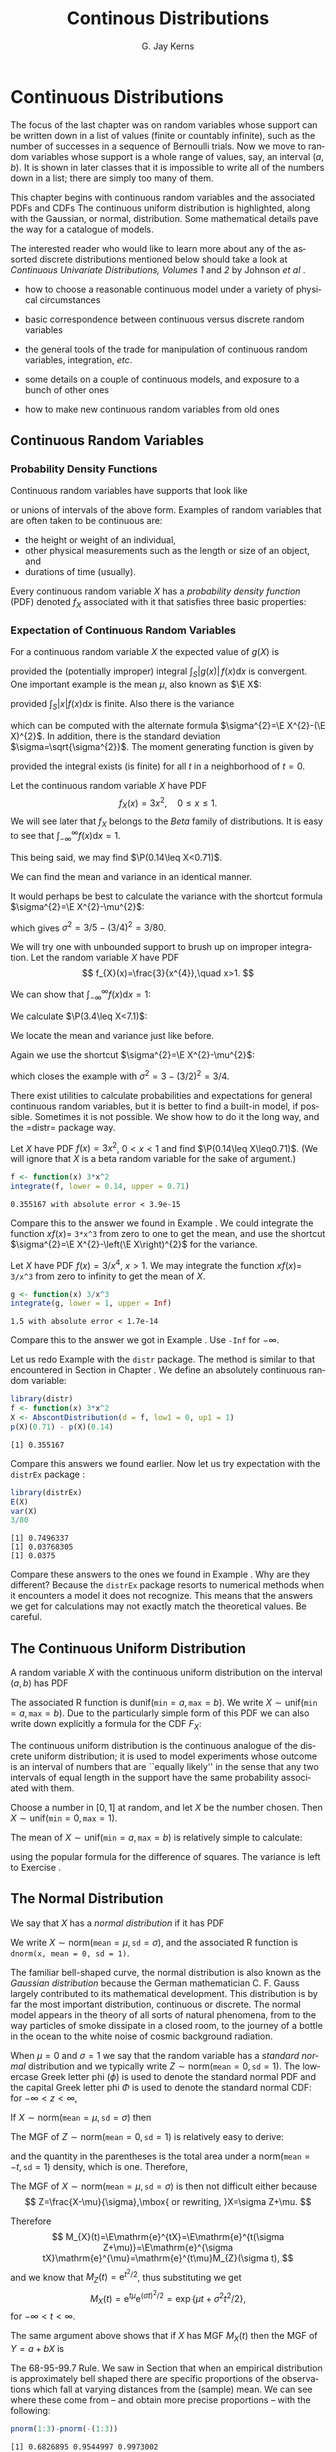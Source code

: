 #+STARTUP:   indent
#+TITLE:     Continous Distributions
#+AUTHOR:    G. Jay Kerns
#+EMAIL:     gkerns@ysu.edu
#+LANGUAGE:  en
#+OPTIONS:   H:3 num:t toc:t \n:nil @:t ::t |:t ^:t -:t f:nil *:t <:t
#+OPTIONS:   TeX:t LaTeX:t skip:nil d:nil todo:t pri:nil tags:not-in-toc
#+INFOJS_OPT: view:nil toc:nil ltoc:t mouse:underline buttons:0 path:http://orgmode.org/org-info.js
#+EXPORT_SELECT_TAGS: export
#+EXPORT_EXCLUDE_TAGS: answ soln
#+DRAWERS: HIDDEN PROPERTIES STATE PREFACE
#+BABEL: :session *R* :exports results :results value raw :cache yes :tangle yes
#+LaTeX_CLASS: scrbook
#+LaTeX_CLASS_OPTIONS: [captions=tableheading]
#+LaTeX_CLASS_OPTIONS: [10pt,english]
#+LaTeX_HEADER: \input{preamble}

* Continuous Distributions
\label{cha:Continuous-Distributions}
#+begin_src R :exports none
seed <- 42
set.seed(seed)
options(width = 60)
options(useFancyQuotes = FALSE)
library(actuar)
library(aplpack)
library(boot)
library(coin)
library(combinat)
library(distrEx)
library(e1071)
library(ggplot2)
library(HH)
library(Hmisc)
library(lattice)
library(lmtest)
library(mvtnorm)
library(prob)
library(qcc)
library(RcmdrPlugin.IPSUR)
library(reshape)
library(scatterplot3d)
library(stats4)
library(TeachingDemos)
#+end_src

\noindent The focus of the last chapter was on random variables whose support can be written down in a list of values (finite or countably infinite), such as the number of successes in a sequence of Bernoulli trials. Now we move to random variables whose support is a whole range of values, say, an interval $(a,b)$. It is shown in later classes that it is impossible to write all of the numbers down in a list; there are simply too many of them.

This chapter begins with continuous random variables and the associated PDFs and CDFs The continuous uniform distribution is highlighted, along with the Gaussian, or normal, distribution. Some mathematical details pave the way for a catalogue of models.

The interested reader who would like to learn more about any of the assorted discrete distributions mentioned below should take a look at /Continuous Univariate Distributions, Volumes 1/ and /2/ by Johnson /et al/ \cite{Johnson1994,Johnson1995}.


#+latex: \paragraph*{What do I want them to know?}

- how to choose a reasonable continuous model under a variety of physical circumstances

- basic correspondence between continuous versus discrete random variables

- the general tools of the trade for manipulation of continuous random variables, integration, /etc/.

- some details on a couple of continuous models, and exposure to a bunch of other ones

- how to make new continuous random variables from old ones


** Continuous Random Variables
\label{sec:continuous-random-variables}


*** Probability Density Functions
\label{sub:probability-density-functions}

Continuous random variables have supports that look like
\begin{equation}
S_{X}=[a,b]\mbox{ or }(a,b),
\end{equation}
or unions of intervals of the above form. Examples of random variables that are often taken to be continuous are:

- the height or weight of an individual,
- other physical measurements such as the length or size of an object, and
- durations of time (usually).

Every continuous random variable $X$ has a /probability density function/ (PDF) denoted $f_{X}$ associated with it[fn:nodens] that satisfies three basic properties:

[fn:nodens] Not true. There are pathological random variables with no density function. (This is one of the crazy things that can happen in the world of measure theory). But in this book we will not get even close to these anomalous beasts, and regardless it can be proved that the CDF always exists.
1. $f_{X}(x)>0$ for $x\in S_{X}$,
2. $\int_{x\in S_{X}}f_{X}(x)\,\mathrm{d} x=1$, and
3. $\P(X\in A)=\int_{x\in A}f_{X}(x)\:\mathrm{d} x$, for an event $A\subset S_{X}$.
\label{enu: contrvcond3}

#+latex: \begin{rem}
We can say the following about continuous random variables:

- Usually, the set $A$ in \ref{enu: contrvcond3} takes the form of an interval, for example, $A=[c,d]$, in which case
  \begin{equation}
  \P(X\in A)=\int_{c}^{d}f_{X}(x)\:\mathrm{d} x.
  \end{equation}

- It follows that the probability that $X$ falls in a given interval is simply the /area under the curve/ of $f_{X}$ over the interval.

- Since the area of a line $x=c$ in the plane is zero, $\P(X=c)=0$  for any value $c$. In other words, the chance that $X$ equals a particular value $c$ is zero, and this is true for any number $c$. Moreover, when $a<b$ all of the following probabilities are the same:

  \begin{equation}
  \P(a\leq X\leq b)=\P(a<X\leq b)=\P(a\leq X<b)=\P(a<X<b).
  \end{equation}

- The PDF $f_{X}$ can sometimes be greater than 1. This is in contrast to the discrete case; every nonzero value of a PMF is a probability which is restricted to lie in the interval $[0,1]$.

#+latex: \end{rem}

We met the cumulative distribution function, $F_{X}$, in Chapter \ref{cha:Discrete-Distributions}. Recall that it is defined by $F_{X}(t)=\P(X\leq t)$, for $-\infty<t<\infty$. While in the discrete case the CDF is unwieldy, in the continuous case the CDF has a relatively convenient form:
\begin{equation}
F_{X}(t)=\P(X\leq t)=\int_{-\infty}^{t}f_{X}(x)\:\mathrm{d} x,\quad-\infty<t<\infty.
\end{equation}

#+latex: \begin{rem}
For any continuous CDF $F_{X}$ the following are true.

- $F_{X}$ is nondecreasing , that is, $t_{1}\leq t_{2}$ implies $F_{X}(t_{1})\leq F_{X}(t_{2})$.
- $F_{X}$ is continuous (see Appendix \ref{sec:Differential-and-Integral}). Note the distinction from the discrete case: CDFs of discrete random variables are not continuous, they are only right continuous.
- $\lim_{t\to-\infty}F_{X}(t)=0$ and $\lim_{t\to\infty}F_{X}(t)=1$.

#+latex: \end{rem}

There is a handy relationship between the CDF and PDF in the continuous case. Consider the derivative of $F_{X}$:
\begin{equation}
F'_{X}(t)=\frac{\mathrm{d}}{\mathrm{d} t}F_{X}(t)=\frac{\mathrm{d}}{\mathrm{d} t}\,\int_{-\infty}^{t}f_{X}(x)\,\mathrm{d} x=f_{X}(t),
\end{equation}
the last equality being true by the Fundamental Theorem of Calculus, part (2) (see Appendix \ref{sec:Differential-and-Integral}). In short, $(F_{X})'=f_{X}$ in the continuous case[fn:discCDF]. 

[fn:discCDF] In the discrete case, $f_{X}(x)=F_{X}(x)-\lim_{t\to x^{-}}F_{X}(t)$.

*** Expectation of Continuous Random Variables
\label{sub:Expectation-of-Continuous}

For a continuous random variable $X$ the expected value of $g(X)$ is
\begin{equation}
\E g(X)=\int_{x\in S}g(x)f_{X}(x)\:\mathrm{d} x,
\end{equation}
provided the (potentially improper) integral $\int_{S}|g(x)|\, f(x)\mathrm{d} x$ is convergent. One important example is the mean $\mu$, also known as $\E X$:
\begin{equation}
\mu=\E X=\int_{x\in S}xf_{X}(x)\:\mathrm{d} x,
\end{equation}
provided $\int_{S}|x|f(x)\mathrm{d} x$ is finite. Also there is the variance
\begin{equation}
\sigma^{2}=\E(X-\mu)^{2}=\int_{x\in S}(x-\mu)^{2}f_{X}(x)\,\mathrm{d} x,
\end{equation}
which can be computed with the alternate formula $\sigma^{2}=\E X^{2}-(\E X)^{2}$. In addition, there is the standard deviation $\sigma=\sqrt{\sigma^{2}}$. The moment generating function is given by
\begin{equation}
M_{X}(t)=\E\:\mathrm{e}^{tX}=\int_{-\infty}^{\infty}\mathrm{e}^{tx}f_{X}(x)\:\mathrm{d} x,
\end{equation}
provided the integral exists (is finite) for all $t$ in a neighborhood of $t=0$.

#+latex: \begin{example}
\label{exa:cont-pdf3x2}

Let the continuous random variable $X$ have PDF
\[
f_{X}(x)=3x^{2},\quad0\leq x\leq 1.
\]
We will see later that $f_{X}$ belongs to the /Beta/ family of distributions. It is easy to see that $\int_{-\infty}^{\infty}f(x)\mathrm{d} x=1$.

\begin{align*}
\int_{-\infty}^{\infty}f_{X}(x)\mathrm{d} x & =\int_{0}^{1}3x^{2}\:\mathrm{d} x\\
 & =\left.x^{3}\right|_{x=0}^{1}\\
 & =1^{3}-0^{3}\\
 & =1.
\end{align*}

This being said, we may find $\P(0.14\leq X<0.71)$.

\begin{align*}
\P(0.14\leq X<0.71) & =\int_{0.14}^{0.71}3x^{2}\mathrm{d} x,\\
 & =\left.x^{3}\right|_{x=0.14}^{0.71}\\
 & =0.71^{3}-0.14^{3}\\
 & \approx0.355167.
\end{align*}

We can find the mean and variance in an identical manner.

\begin{align*}
\mu=\int_{-\infty}^{\infty}xf_{X}(x)\mathrm{d} x & =\int_{0}^{1}x\cdot3x^{2}\:\mathrm{d} x,\\
 & =\frac{3}{4}x^{4}|_{x=0}^{1},\\
 & =\frac{3}{4}.
\end{align*}

It would perhaps be best to calculate the variance with the shortcut formula $\sigma^{2}=\E X^{2}-\mu^{2}$:

#+latex: \end{example}

\begin{align*}
\E X^{2}=\int_{-\infty}^{\infty}x^{2}f_{X}(x)\mathrm{d} x & =\int_{0}^{1}x^{2}\cdot3x^{2}\:\mathrm{d} x\\
 & =\left.\frac{3}{5}x^{5}\right|_{x=0}^{1}\\
 & =3/5.
\end{align*}

which gives $\sigma^{2}=3/5-(3/4)^{2}=3/80$.

#+latex: \begin{example}
\label{exa:cont-pdf-3x4}

We will try one with unbounded support to brush up on improper integration. Let the random variable $X$ have PDF
\[
f_{X}(x)=\frac{3}{x^{4}},\quad x>1.
\]

We can show that $\int_{-\infty}^{\infty}f(x)\mathrm{d} x=1$:

\begin{align*}
\int_{-\infty}^{\infty}f_{X}(x)\mathrm{d} x & =\int_{1}^{\infty}\frac{3}{x^{4}}\:\mathrm{d} x\\
 & =\lim_{t\to\infty}\int_{1}^{t}\frac{3}{x^{4}}\:\mathrm{d} x\\
 & =\lim_{t\to\infty}\ \left.3\,\frac{1}{-3}x^{-3}\right|_{x=1}^{t}\\
 & =-\left(\lim_{t\to\infty}\frac{1}{t^{3}}-1\right)\\
 & =1.
\end{align*}

We calculate $\P(3.4\leq X<7.1)$:

\begin{align*}
\P(3.4\leq X<7.1) & =\int_{3.4}^{7.1}3x^{-4}\mathrm{d} x\\
 & =\left.3\,\frac{1}{-3}x^{-3}\right|_{x=3.4}^{7.1}\\
 & =-1(7.1^{-3}-3.4^{-3})\\
 & \approx0.0226487123.
\end{align*}

We locate the mean and variance just like before.

\begin{align*}
\mu=\int_{-\infty}^{\infty}xf_{X}(x)\mathrm{d} x & =\int_{1}^{\infty}x\cdot\frac{3}{x^{4}}\:\mathrm{d} x\\
 & =\left.3\,\frac{1}{-2}x^{-2}\right|_{x=1}^{\infty}\\
 & =-\frac{3}{2}\left(\lim_{t\to\infty}\frac{1}{t^{2}}-1\right)\\
 & =\frac{3}{2}.
\end{align*}

Again we use the shortcut $\sigma^{2}=\E X^{2}-\mu^{2}$:

\begin{align*}
\E X^{2}=\int_{-\infty}^{\infty}x^{2}f_{X}(x)\mathrm{d} x & =\int_{1}^{\infty}x^{2}\cdot\frac{3}{x^{4}}\:\mathrm{d} x\\
 & =\left.3\:\frac{1}{-1}x^{-1}\right|_{x=1}^{\infty}\\
 & =-3\left(\lim_{t\to\infty}\frac{1}{t^{2}}-1\right)\\
 & =3,
\end{align*}

which closes the example with $\sigma^{2}=3-(3/2)^{2}=3/4$.

#+latex: \end{example}

#+latex: \paragraph*{How to do it with \textsf{R}}

There exist utilities to calculate probabilities and expectations for general continuous random variables, but it is better to find a built-in model, if possible. Sometimes it is not possible. We show how to do it the long way, and the =distr=\index{R packages@\textsf{R} packages!distr@\texttt{distr}} package way.

#+latex: \begin{example}
Let $X$ have PDF $f(x)=3x^{2}$, $0<x<1$ and find $\P(0.14\leq X\leq0.71)$. (We will ignore that $X$ is a beta random variable for the sake of argument.)

#+begin_src R :exports both :results output pp 
f <- function(x) 3*x^2
integrate(f, lower = 0.14, upper = 0.71)
#+end_src

#+results[ff04b010bf2bff9ce770336ec39edd4fd4d531e1]:
: 0.355167 with absolute error < 3.9e-15

Compare this to the answer we found in Example \ref{exa:cont-pdf3x2}. We could integrate the function $xf(x)=$ =3*x^3= from zero to one to get the mean, and use the shortcut $\sigma^{2}=\E X^{2}-\left(\E X\right)^{2}$ for the variance. 

#+latex: \end{example}

#+latex: \begin{example}
Let $X$ have PDF $f(x)=3/x^{4}$, $x>1$. We may integrate the function $xf(x)=$ =3/x^3= from zero to infinity to get the mean of $X$.

#+begin_src R :exports both :results output pp 
g <- function(x) 3/x^3
integrate(g, lower = 1, upper = Inf)
#+end_src

#+results[e48698e6f52151a31bca9666dd8b87b4832c5a3c]:
: 1.5 with absolute error < 1.7e-14

Compare this to the answer we got in Example \ref{exa:cont-pdf-3x4}. Use =-Inf= for $-\infty$.

#+latex: \end{example}

#+latex: \begin{example}
Let us redo Example \ref{exa:cont-pdf3x2} with the =distr= package. The method is similar to that encountered in Section \ref{sub:disc-rv-how-r} in Chapter \ref{cha:Discrete-Distributions}. We define an absolutely continuous random variable:


#+begin_src R :exports none
library(distr)
library(distrEx)
#+end_src

#+results[2502226456aba77effa18e00e03c4600eb550f62]:


#+begin_src R :exports both :results output pp
library(distr)
f <- function(x) 3*x^2
X <- AbscontDistribution(d = f, low1 = 0, up1 = 1)
p(X)(0.71) - p(X)(0.14)
#+end_src

#+results[73dac24bd9fbd7b6f5dd048552ee4a95adeb03dc]:
: [1] 0.355167

Compare this answers we found earlier. Now let us try expectation with the =distrEx= package \cite{Ruckdescheldistr}:

#+begin_src R :exports both :results output pp 
library(distrEx)
E(X)
var(X)
3/80
#+end_src

#+results[5d5f7a1b50ec992003bfc0a69ca450552a8fbd69]:
: [1] 0.7496337
: [1] 0.03768305
: [1] 0.0375

Compare these answers to the ones we found in Example \ref{exa:cont-pdf3x2}. Why are they different? Because the =distrEx= package resorts to numerical methods when it encounters a model it does not recognize. This means that the answers we get for calculations may not exactly match the theoretical values. Be careful.

#+latex: \end{example}



** The Continuous Uniform Distribution
\label{sec:The-Continuous-Uniform}

A random variable $X$ with the continuous uniform distribution on the interval $(a,b)$ has PDF
\begin{equation}
f_{X}(x)=\frac{1}{b-a},\quad a<x<b.
\end{equation}

The associated \textsf{R} function is $\mathsf{dunif}(\mathtt{min}=a,\,\mathtt{max}=b)$. We write $X\sim\mathsf{unif}(\mathtt{min}=a,\,\mathtt{max}=b)$. Due to the particularly simple form of this PDF we can also write down explicitly a formula for the CDF $F_{X}$:
\begin{equation}
F_{X}(t)=
\begin{cases}
0, & t<0,\\
\frac{t-a}{b-a}, & a\leq t<b,\\
1, & t\geq b.
\end{cases}
\label{eq:unif-cdf}
\end{equation}

The continuous uniform distribution is the continuous analogue of the discrete uniform distribution; it is used to model experiments whose outcome is an interval of numbers that are ``equally likely'' in the sense that any two intervals of equal length in the support have the same probability associated with them.

#+latex: \begin{example}
Choose a number in \( [0,1] \) at random, and let $X$ be the number chosen. Then $X\sim\mathsf{unif}(\mathtt{min}=0,\,\mathtt{max}=1)$.

#+latex: \end{example}

The mean of $X\sim\mathsf{unif}(\mathtt{min}=a,\,\mathtt{max}=b)$ is relatively simple to calculate:
\begin{align*}
\mu=\E X & =\int_{-\infty}^{\infty}x\, f_{X}(x)\,\mathrm{d} x,\\
 & =\int_{a}^{b}x\ \frac{1}{b-a}\ \mathrm{d} x,\\
 & =\left.\frac{1}{b-a}\ \frac{x^{2}}{2}\ \right|_{x=a}^{b},\\
 & =\frac{1}{b-a}\ \frac{b^{2}-a^{2}}{2},\\
 & =\frac{b+a}{2},
\end{align*}
using the popular formula for the difference of squares. The variance is left to Exercise \ref{xca:variance-dunif}.


** The Normal Distribution
\label{sec:The-Normal-Distribution}

We say that $X$ has a /normal distribution/ if it has PDF
\begin{equation}
f_{X}(x)=\frac{1}{\sigma\sqrt{2\pi}}\exp \{ \frac{-(x-\mu)^{2}}{2\sigma^{2}} \} ,\quad-\infty<x<\infty.
\end{equation}

We write $X\sim\mathsf{norm}(\mathtt{mean}=\mu,\,\mathtt{sd}=\sigma)$, and the associated \textsf{R} function is =dnorm(x, mean = 0, sd = 1)=.

The familiar bell-shaped curve, the normal distribution is also known as the /Gaussian distribution/ because the German mathematician C. F. Gauss largely contributed to its mathematical development. This distribution is by far the most important distribution, continuous or discrete. The normal model appears in the theory of all sorts of natural phenomena, from to the way particles of smoke dissipate in a closed room, to the journey of a bottle in the ocean to the white noise of cosmic background radiation.

When $\mu=0$ and $\sigma=1$ we say that the random variable has a /standard normal/ distribution and we typically write $Z\sim\mathsf{norm}(\mathtt{mean}=0,\,\mathtt{sd}=1)$. The lowercase Greek letter phi ($\phi$) is used to denote the standard normal PDF and the capital Greek letter phi $\Phi$ is used to denote the standard normal CDF: for $-\infty<z<\infty$,
\begin{equation}
\phi(z)=\frac{1}{\sqrt{2\pi}}\,\mathrm{e}^{-z^{2}/2}\mbox{ and }\Phi(t)=\int_{-\infty}^{t}\phi(z)\,\mathrm{d} z.
\end{equation}

#+latex: \begin{prop}
If $X\sim\mathsf{norm}(\mathtt{mean}=\mu,\,\mathtt{sd}=\sigma)$ then
\begin{equation}
Z=\frac{X-\mu}{\sigma}\sim\mathsf{norm}(\mathtt{mean}=0,\,\mathtt{sd}=1).
\end{equation}
#+latex: \end{prop}

The MGF of $Z\sim\mathsf{norm}(\mathtt{mean}=0,\,\mathtt{sd}=1)$ is relatively easy to derive:

\begin{eqnarray*}
M_{Z}(t) & = & \int_{-\infty}^{\infty}\mathrm{e}^{tz}\frac{1}{\sqrt{2\pi}}\mathrm{e}^{-z^{2}/2}\mathrm{d} z,\\
 & = & \int_{-\infty}^{\infty}\frac{1}{\sqrt{2\pi}}\exp \{ -\frac{1}{2}\left(z^{2}+2tz+t^{2}\right)+\frac{t^{2}}{2} \} \mathrm{d} z,\\
 & = & \mathrm{e}^{t^{2}/2}\left(\int_{-\infty}^{\infty}\frac{1}{\sqrt{2\pi}}\mathrm{e}^{-[z-(-t)]^{2}/2}\mathrm{d} z\right),
\end{eqnarray*}
and the quantity in the parentheses is the total area under a $\mathsf{norm}(\mathtt{mean}=-t,\,\mathtt{sd}=1)$ density, which is one. Therefore,
\begin{equation}
M_{Z}(t)=\mathrm{e}^{-t^{2}/2},\quad-\infty<t<\infty.
\end{equation}

#+latex: \begin{example}
The MGF of $X\sim\mathsf{norm}(\mathtt{mean}=\mu,\,\mathtt{sd}=\sigma)$ is then not difficult either because 
\[
Z=\frac{X-\mu}{\sigma},\mbox{ or rewriting, }X=\sigma Z+\mu.
\]

Therefore
\[
M_{X}(t)=\E\mathrm{e}^{tX}=\E\mathrm{e}^{t(\sigma Z+\mu)}=\E\mathrm{e}^{\sigma tX}\mathrm{e}^{\mu}=\mathrm{e}^{t\mu}M_{Z}(\sigma t),
\]
and we know that $M_{Z}(t)=\mathrm{e}^{t^{2}/2}$, thus substituting we get
\[
M_{X}(t)=\mathrm{e}^{t\mu}\mathrm{e}^{(\sigma t)^{2}/2}=\exp\left\{ \mu t+\sigma^{2}t^{2}/2\right\} ,
\]
for $-\infty<t<\infty$.
#+latex: \end{example}

#+latex: \begin{fact}
The same argument above shows that if $X$ has MGF $M_{X}(t)$ then the MGF of $Y=a+bX$ is
\begin{equation}
M_{Y}(t)=\mathrm{e}^{ta}M_{X}(bt).
\end{equation}
#+latex: \end{fact}

#+latex: \begin{example}
The 68-95-99.7 Rule. We saw in Section \ref{sub:Measures-of-Spread} that when an empirical distribution is approximately bell shaped there are specific proportions of the observations which fall at varying distances from the (sample) mean. We can see where these come from -- and obtain more precise proportions -- with the following:
#+latex: \end{example}

#+begin_src R :exports both :results output pp 
pnorm(1:3)-pnorm(-(1:3))
#+end_src

#+results[3fa0e7c58edfacc38918ad96969787eb8e46fc34]:
: [1] 0.6826895 0.9544997 0.9973002


#+latex: \begin{example}
\label{exa:iq-model}

Let the random experiment consist of a person taking an IQ test, and let $X$ be the score on the test. The scores on such a test are typically standardized to have a mean of 100 and a standard deviation of 15, and IQ tests have (approximately and notoriously) a bell-shaped distribution. What is $\P(85\leq X\leq115)$?

/Solution/: this one is easy because the limits 85 and 115 fall exactly one standard deviation (below and above, respectively) from the mean of 100. The answer is therefore approximately 68%.
#+latex: \end{example}

*** Normal Quantiles and the Quantile Function
\label{sub:Normal-Quantiles-QF}

Until now we have been given two values and our task has been to find the area under the PDF between those values. In this section, we go in reverse: we are given an area, and we would like to find the value(s) that correspond to that area. 

#+latex: \begin{example}
\label{exa:iq-quantile-state-problem}
Assuming the IQ model of Example \ref{exa:iq-model}, what is the lowest possible IQ score that a person can have and still be in the top 1% of all IQ scores?

/Solution/: If a person is in the top 1%, then that means that 99% of the people have lower IQ scores. So, in other words, we are looking for a value $x$ such that $F(x)=\P(X\leq x)$ satisfies $F(x)=0.99$, or yet another way to say it is that we would like to solve the equation $F(x)-0.99=0$. For the sake of argument, let us see how to do this the long way. We define the function $g(x)=F(x)-0.99$, and then look for the root of $g$ with the =uniroot= function. It uses numerical procedures to find the root so we need to give it an interval of $x$ values in which to search for the root. We can get an educated guess from the Empirical Rule \ref{fac:Empirical-Rule}; the root should be somewhere between two and three standard deviations (15 each) above the mean (which is 100).
#+latex: \end{example}

#+begin_src R :exports both :results output pp 
g <- function(x) pnorm(x, mean = 100, sd = 15) - 0.99
uniroot(g, interval = c(130, 145))
#+end_src

#+results[3ac1bcf3e75f29ed6d161268c4f038234f7da817]:
#+begin_example
$root
[1] 134.8952

$f.root
[1] -4.873083e-09

$iter
[1] 6

$estim.prec
[1] 6.103516e-05
#+end_example

#+begin_src R :exports none
temp <- round(uniroot(g, interval = c(130, 145))$root, 4)
#+end_src

#+results[cc37409c17df4f12ffadbae459236e6f8f179b8b]:

The answer is shown in =$root= which is approximately SRC_R{temp} 134.8952, that is, a person with this IQ score or higher falls in the top 1% of all IQ scores.


The discussion in example \ref{exa:iq-quantile-state-problem} was centered on the search for a value $x$ that solved an equation $F(x)=p$, for some given probability $p$, or in mathematical parlance, the search for $F^{-1}$, the inverse of the CDF of $X$, evaluated at $p$. This is so important that it merits a definition all its own.

#+latex: \begin{defn}
The /quantile function/ [fn:qf] of a random variable $X$ is the inverse of its cumulative distribution function:
\begin{equation}
Q_{X}(p)=\min\left\{ x:\ F_{X}(x)\geq p\right\} ,\quad0<p<1.
\end{equation}
#+latex: \end{defn}

[fn:qf] The precise definition of the quantile function is $Q_{X}(p)=\inf \{ x:\ F_{X}(x)\geq p \}$, so at least it is well defined (though perhaps infinite) for the values $p=0$ and $p=1$.

#+latex: \begin{rem}
Here are some properties of quantile functions:

1. The quantile function is defined and finite for all $0<p<1$.

1. $Q_{X}$ is left-continuous (see Appendix \ref{sec:Differential-and-Integral}). For discrete random variables it is a step function, and for continuous random variables it is a continuous function.

1. In the continuous case the graph of $Q_{X}$ may be obtained by reflecting the graph of $F_{X}$ about the line $y=x$. In the discrete case, before reflecting one should: 1) connect the dots to get rid of the jumps -- this will make the graph look like a set of stairs, 2) erase the horizontal lines so that only vertical lines remain, and finally 3) swap the open circles with the solid dots. Please see Figure \ref{fig:binom-plot-distr} for a comparison. 

1. The two limits
   \[
   \lim_{p\to0^{+}}Q_{X}(p)\quad\mbox{and}\quad\lim_{p\to1^{-}}Q_{X}(p)
   \]
   always exist, but may be infinite (that is, sometimes $\lim_{p\to0}Q(p)=-\infty$ and/or $\lim_{p\to1}Q(p)=\infty$).

#+latex: \end{rem}

As the reader might expect, the standard normal distribution is a very special case and has its own special notation.

#+latex: \begin{defn}
For $0<\alpha<1$, the symbol $z_{\alpha}$ denotes the unique solution of the equation $\P(Z>z_{\alpha})=\alpha$, where $Z\sim\mathsf{norm}(\mathtt{mean}=0,\,\mathtt{sd}=1)$. It can be calculated in one of two equivalent ways: =qnorm(=$1-\alpha$=)= and =qnorm(=$\alpha$=, lower.tail = FALSE)=. 
#+latex: \end{defn}

There are a few other very important special cases which we will encounter in later chapters. 


#+latex: \paragraph*{How to do it with \textsf{R}}

Quantile functions are defined for all of the base distributions with the =q= prefix to the distribution name, except for the ECDF whose quantile function is exactly the $ Q_{x}(p) = \mathsf{quantile}(x, \mathtt{probs} = p, \mathtt{type} = 1) $ function. 


#+latex: \begin{example}
Back to Example \ref{exa:iq-quantile-state-problem}, we are looking for $Q_{X}(0.99)$, where $X\sim\mathsf{norm}(\mathtt{mean}=100,\,\mathtt{sd}=15)$. It could not be easier to do with \textsf{R}. 

#+begin_src R :exports both :results output pp 
qnorm(0.99, mean = 100, sd = 15)
#+end_src

#+results[f77d068ff4a25d2f6e521599e821a5f1530ec02c]:
: [1] 134.8952

Compare this answer to the one obtained earlier with =uniroot=.

#+latex: \end{example}

#+latex: \begin{example}
Find the values $z_{0.025}$, $z_{0.01}$, and $z_{0.005}$ (these will play an important role from Chapter \ref{cha:Estimation} onward).

#+latex: \end{example}

#+begin_src R :exports both :results output pp 
qnorm(c(0.025, 0.01, 0.005), lower.tail = FALSE)
#+end_src

#+results[b1847a5449d4b2c86c3b6cd46b929273e1897712]:
: [1] 1.959964 2.326348 2.575829

Note the =lower.tail= argument. We would get the same answer with
: qnorm(c(0.975, 0.99, 0.995))



** Functions of Continuous Random Variables
\label{sec:Functions-of-Continuous}

The goal of this section is to determine the distribution of $U=g(X)$ based on the distribution of $X$. In the discrete case all we needed to do was back substitute for $x=g^{-1}(u)$ in the PMF of $X$ (sometimes accumulating probability mass along the way). In the continuous case, however, we need more sophisticated tools. Now would be a good time to review Appendix \ref{sec:Differential-and-Integral}.


*** The PDF Method

#+latex: \begin{prop}
\label{pro:func-cont-rvs-pdf-formula}

Let $X$ have PDF $f_{X}$ and let $g$ be a function which is one-to-one with a differentiable inverse $g^{-1}$. Then the PDF of $U=g(X)$ is given by
\begin{equation}
f_{U}(u)=f_{X}\left[g^{-1}(u)\right]\ \left|\frac{\mathrm{d}}{\mathrm{d} u}g^{-1}(u)\right|.\label{eq:univ-trans-pdf-long}
\end{equation}
#+latex: \end{prop}

#+latex: \begin{rem}
The formula in Equation \ref{eq:univ-trans-pdf-long} is nice, but does not really make any sense. It is better to write in the intuitive form
\begin{equation}
f_{U}(u)=f_{X}(x)\left|\frac{\mathrm{d} x}{\mathrm{d} u}\right|.\label{eq:univ-trans-pdf-short}
\end{equation}
#+latex: \end{rem}


#+latex: \begin{example}
\label{exa:lnorm-transformation}
Let $X\sim\mathsf{norm}(\mathtt{mean}=\mu,\,\mathtt{sd}=\sigma)$, and let $Y=\mathrm{e}^{X}$. What is the PDF of $Y$? 

*Solution:* Notice first that $\mathrm{e}^{x}>0$ for any $x$, so the support of $Y$ is $(0,\infty)$. Since the transformation is monotone, we can solve $y=\mathrm{e}^{x}$ for $x$ to get $x=\ln\, y$, giving $\mathrm{d} x/\mathrm{d} y=1/y$. Therefore, for any $y>0$,
\[
f_{Y}(y)=f_{X}(\ln y)\cdot\left|\frac{1}{y}\right|=\frac{1}{\sigma\sqrt{2\pi}}\exp\left\{ \frac{(\ln y-\mu)^{2}}{2\sigma^{2}}\right\} \cdot\frac{1}{y},
\]
where we have dropped the absolute value bars since $y>0$. The random variable $Y$ is said to have a /lognormal distribution/; see Section \ref{sec:Other-Continuous-Distributions}.
#+latex: \end{example}

#+latex: \begin{example}
\label{exa:lin-trans-norm}
Suppose $X\sim\mathsf{norm}(\mathtt{mean}=0,\,\mathtt{sd}=1)$ and let $Y=4-3X$. What is the PDF of $Y$?
#+latex: \end{example}

The support of $X$ is $(-\infty,\infty)$, and as $x$ goes from $-\infty$ to $\infty$, the quantity $y=4-3x$ also traverses $(-\infty,\infty)$. Solving for $x$ in the equation $y=4-3x$ yields $x=-(y-4)/3$ giving $\mathrm{d} x/\mathrm{d} y=-1/3$. And since
\[
f_{X}(x)=\frac{1}{\sqrt{2\pi}}\mathrm{e}^{-x^{2}/2},\quad-\infty<x<\infty,
\]
we have
\begin{eqnarray*}
f_{Y}(y) & = & f_{X}\left(\frac{y-4}{3}\right)\cdot\left|-\frac{1}{3}\right|,\quad-\infty<y<\infty,\\
 & = & \frac{1}{3\sqrt{2\pi}}\mathrm{e}^{-(y-4)^{2}/2\cdot3^{2}},\quad-\infty<y<\infty.
\end{eqnarray*}

We recognize the PDF of $Y$ to be that of a $\mathsf{norm}(\mathtt{mean}=4,\,\mathtt{sd}=3)$ distribution. Indeed, we may use an identical argument as the above to prove the following fact:

#+latex: \begin{fact}
\label{fac:lin-trans-norm-is-norm}If $X\sim\mathsf{norm}(\mathtt{mean}=\mu,\,\mathtt{sd}=\sigma)$ and if $Y=a+bX$ for constants $a$ and $b$, with $b\neq0$, then $Y\sim\mathsf{norm}(\mathtt{mean}=a+b\mu,\,\mathtt{sd}=|b|\sigma)$. 
#+latex: \end{fact}

Note that it is sometimes easier to /postpone/ solving for the inverse transformation $x=x(u)$. Instead, leave the transformation in the form $u=u(x)$ and calculate the derivative of the /original/ transformation
\begin{equation}
\mathrm{d} u/\mathrm{d} x=g'(x).
\end{equation}

Once this is known, we can get the PDF of $U$ with
\begin{equation}
f_{U}(u)=f_{X}(x)\left|\frac{1}{\mathrm{d} u/\mathrm{d} x}\right|.
\end{equation}

In many cases there are cancellations and the work is shorter. Of course, it is not always true that
\begin{equation}
\frac{\mathrm{d} x}{\mathrm{d} u}=\frac{1}{\mathrm{d} u/\mathrm{d} x},\label{eq:univ-jacob-recip}
\end{equation}
but for the well-behaved examples in this book the trick works just fine.

#+latex: \begin{rem}
In the case that $g$ is not monotone we cannot apply Proposition \ref{pro:func-cont-rvs-pdf-formula} directly. However, hope is not lost. Rather, we break the support of $X$ into pieces such that $g$ is monotone on each one. We apply Proposition \ref{pro:func-cont-rvs-pdf-formula} on each piece, and finish up by adding the results together.
#+latex: \end{rem}


*** The CDF method

We know from Section \ref{sec:continuous-random-variables} that $f_{X}=F_{X}'$ in the continuous case. Starting from the equation $F_{Y}(y)=\P(Y\leq y)$, we may substitute $g(X)$ for $Y$, then solve for $X$ to obtain $\P[X\leq g^{-1}(y)]$, which is just another way to write $F_{X}[g^{-1}(y)]$. Differentiating this last quantity with respect to $y$ will yield the PDF of $Y$.


#+latex: \begin{example}
Suppose $X\sim\mathsf{unif}(\mathtt{min}=0,\,\mathtt{max}=1)$ and
suppose that we let $Y=-\ln\, X$. What is the PDF of $Y$?

The support set of $X$ is $(0,1),$ and $y$ traverses $(0,\infty)$ as $x$ ranges from $0$ to $1$, so the support set of $Y$ is $S_{Y}=(0,\infty)$. For any $y>0$, we consider
\[
F_{Y}(y)=\P(Y\leq y)=\P(-\ln\, X\leq y)=\P(X\geq\mathrm{e}^{-y})=1-\P(X<\mathrm{e}^{-y}),
\]
where the next to last equality follows because the exponential function is /monotone/ (this point will be revisited later). Now since $X$ is continuous the two probabilities $\P(X<\mathrm{e}^{-y})$ and $\P(X\leq\mathrm{e}^{-y})$ are equal; thus
\[
1-\P(X<\mathrm{e}^{-y})=1-\P(X\leq\mathrm{e}^{-y})=1-F_{X}(\mathrm{e}^{-y}).
\]

Now recalling that the CDF of a $\mathsf{unif}(\mathtt{min}=0,\,\mathtt{max}=1)$ random variable satisfies $F(u)=u$ (see Equation \ref{eq:unif-cdf}), we can say
\[
F_{Y}(y)=1-F_{X}(\mathrm{e}^{-y})=1-\mathrm{e}^{-y},\quad\mbox{for }y>0.
\]

We have consequently found the formula for the CDF of $Y$; to obtain the PDF $f_{Y}$ we need only differentiate $F_{Y}$:
\[
f_{Y}(y)=\frac{\mathrm{d}}{\mathrm{d} y}\left(1-\mathrm{e}^{-y}\right)=0-\mathrm{e}^{-y}(-1),
\]
or $f_{Y}(y)=\mathrm{e}^{-y}$ for $y>0$. This turns out to be a member of the exponential family of distributions, see Section \ref{sec:Other-Continuous-Distributions}. 
#+latex: \end{example}

#+latex: \begin{example}
\textbf{\emph{The Probability Integral Transform}}. Given a continuous random variable $X$ with strictly increasing CDF $F_{X}$, let the random variable $Y$ be defined by $Y=F_{X}(X)$. Then the distribution of $Y$ is $\mathsf{unif}(\mathtt{min}=0,\,\mathtt{max}=1)$.
#+latex: \end{example}

#+latex: \begin{proof}
We employ the CDF method. First note that the support of $Y$ is $(0,1)$. Then for any $0<y<1$,
\[
F_{Y}(y)=\P(Y\leq y)=\P(F_{X}(X)\leq y).
\]

Now since $F_{X}$ is strictly increasing, it has a well defined inverse function $F_{X}^{-1}$. Therefore,
\[
\P(F_{X}(X)\leq y)=\P(X\leq F_{X}^{-1}(y))=F_{X}[F_{X}^{-1}(y)]=y.
\]

Summarizing, we have seen that $F_{Y}(y)=y$, $0<y<1$. But this is exactly the CDF of a $\mathsf{unif}(\mathtt{min}=0,\,\mathtt{max}=1)$ random variable. 
#+latex: \end{proof}

#+latex: \begin{fact}
The Probability Integral Transform is true for all continuous random variables with continuous CDFs, not just for those with strictly increasing CDFs (but the proof is more complicated). The transform is *not* true for discrete random variables, or for continuous random variables having a discrete component (that is, with jumps in their CDF).
#+latex: \end{fact}

#+latex: \begin{example}
\label{exa:distn-of-z-squared}

Let $Z\sim\mathsf{norm}(\mathtt{mean}=0,\,\mathtt{sd}=1)$ and let $U=Z^{2}$. What is the PDF of $U$? 

Notice first that $Z^{2}\geq0$, and thus the support of $U$ is $[0,\infty)$. And for any $u\geq0$, 
\[
F_{U}(u)=\P(U\leq u)=\P(Z^{2}\leq u).
\]


But $Z^{2}\leq u$ occurs if and only if $-\sqrt{u}\leq Z\leq\sqrt{u}$. The last probability above is simply the area under the standard normal PDF from $-\sqrt{u}$ to $\sqrt{u}$, and since $\phi$ is symmetric about 0, we have
\[
\P(Z^{2}\leq u)=2\P(0\leq Z\leq\sqrt{u})=2\left[F_{Z}(\sqrt{u})-F_{Z}(0)\right]=2\Phi(\sqrt{u})-1,
\]
because $\Phi(0)=1/2$. To find the PDF of $U$ we differentiate the CDF recalling that $\Phi'=\phi$.
\[
f_{U}(u)=\left(2\Phi(\sqrt{u})-1\right)'=2\phi(\sqrt{u})\cdot\frac{1}{2\sqrt{u}}=u^{-1/2}\phi(\sqrt{u}).
\]

Substituting,
\[
f_{U}(u)=u^{-1/2}\frac{1}{\sqrt{2\pi}}\,\mathrm{e}^{-(\sqrt{u})^{2}/2}=(2\pi u)^{-1/2}\mathrm{e}^{-u},\quad u>0.
\]
This is what we will later call a /chi-square distribution with 1 degree of freedom/. See Section \ref{sec:Other-Continuous-Distributions}.
#+latex: \end{example}



#+latex: \paragraph*{How to do it with \textsf{R}}

The =distr= package has functionality to investigate transformations of univariate distributions. There are exact results for ordinary transformations of the standard distributions, and =distr= takes advantage of these in many cases. For instance, the =distr= package can handle the transformation in Example \ref{exa:lin-trans-norm} quite nicely:

#+begin_src R :exports both :results output pp 
library(distr)
X <- Norm(mean = 0, sd = 1)
Y <- 4 - 3*X
Y
#+end_src

#+results[8552e2fad2779f884d6ccc81f886af8e58089b2e]:
:  Distribution Object of Class: Norm
:  mean: 4
:  sd: 3
: Warning message:
: In function (object)  :
:   arithmetics on distributions are understood as operations on r.v.'s
: see 'distrARITH()'; for switching off this warning see '?distroptions'

So =distr= ``knows'' that a linear transformation of a normal random variable is again normal, and it even knows what the correct =mean= and =sd= should be. But it is impossible for =distr= to know everything, and it is not long before we venture outside of the transformations that =distr= recognizes. Let us try Example \ref{exa:lnorm-transformation}:

#+begin_src R :exports both :results output pp 
Y <- exp(X)
Y
#+end_src

#+results[0658a5a247b0682e70c8d25c29aa98498195e0f4]:
: Distribution Object of Class: AbscontDistribution
: Warning message:
: In function (object)  :
:   arithmetics on distributions are understood as operations on r.v.'s
: see 'distrARITH()'; for switching off this warning see '?distroptions'

The result is an object of class =AbscontDistribution=, which is one of the classes that =distr= uses to denote general distributions that it does not recognize (it turns out that $Z$ has a /lognormal/ distribution; see Section \ref{sec:Other-Continuous-Distributions}). A simplified description of the process that =distr= undergoes when it encounters a transformation $Y=g(X)$ that it does not recognize is

1. Randomly generate many, many copies $X_{1}$, $X_{2}$, ..., $X_{n}$ from the distribution of $X$,

1. Compute $Y_{1}=g(X_{1})$, $Y_{2}=g(X_{2})$, ..., $Y_{n}=g(X_{n})$ and store them for use.

1. Calculate the PDF, CDF, quantiles, and random variates using the simulated values of $Y$.

As long as the transformation is sufficiently nice, such as a linear transformation, the exponential, absolute value, /etc./, the \texttt{d-p-q} functions are calculated analytically based on the d-p-q functions associated with $X$. But if we try a crazy transformation then we are greeted by a warning:

#+begin_src R :exports both :results output pp 
W <- sin(exp(X) + 27)
W
#+end_src

#+results[2fab192182bf39960ed4b1fb538f0f0fbea27ce0]:
: Distribution Object of Class: AbscontDistribution
: Warning messages:
: 1: In function (object)  :
:   arithmetics on distributions are understood as operations on r.v.'s
: see 'distrARITH()'; for switching off this warning see '?distroptions'
: 2: In function (object)  :
:   slots d,p,q have been filled using simulations; for switching off this warning see '?distroptions'

The warning confirms that the \texttt{d-p-q} functions are not calculated analytically, but are instead based on the randomly simulated values of $Y$. /We must be careful to remember this./ The nature of random simulation means that we can get different answers to the same question: watch what happens when we compute $\P(W\leq0.5)$ using the $W$ above, then define $W$ again, and compute the (supposedly) same $\P(W\leq0.5)$ a few moments later.

#+begin_src R :exports both :results output pp 
p(W)(0.5)
W <- sin(exp(X) + 27)
p(W)(0.5)
#+end_src

#+results[24a51d408cc17e2d0ec06d063feaf9d5034fe6c4]:
: [1] 0.5793242
: [1] 0.5793242

The answers are not the same! Furthermore, if we were to repeat the process we would get yet another answer for $\P(W\leq0.5)$.  

The answers were close, though. And the underlying randomly generated $X$'s were not the same so it should hardly be a surprise that the calculated $W$'s were not the same, either. This serves as a warning (in concert with the one that =distr= provides) that we should be careful to remember that complicated transformations computed by \textsf{R} are only approximate and may fluctuate slightly due to the nature of the way the estimates are calculated.


** Other Continuous Distributions
\label{sec:Other-Continuous-Distributions}

*** Waiting Time Distributions
\label{sub:Waiting-Time-Distributions}

In some experiments, the random variable being measured is the time until a certain event occurs. For example, a quality control specialist may be testing a manufactured product to see how long it takes until it fails. An efficiency expert may be recording the customer traffic at a retail store to streamline scheduling of staff. 


#+latex: \paragraph*{The Exponential Distribution}
\label{sub:The-Exponential-Distribution}

We say that $X$ has an /exponential distribution/ and write $X\sim\mathsf{exp}(\mathtt{rate}=\lambda)$. 
\begin{equation}
f_{X}(x)=\lambda\mathrm{e}^{-\lambda x},\quad x>0
\end{equation}
The associated \textsf{R} functions are =dexp(x, rate = 1)=, =pexp=, =qexp=, and =rexp=, which give the PDF, CDF, quantile function, and simulate random variates, respectively.

The parameter $\lambda$ measures the rate of arrivals (to be described later) and must be positive. The CDF is given by the formula
\begin{equation}
F_{X}(t)=1-\mathrm{e}^{-\lambda t},\quad t>0.
\end{equation}
The mean is $\mu=1/\lambda$ and the variance is $\sigma^{2}=1/\lambda^{2}$. 

The exponential distribution is closely related to the Poisson distribution. If customers arrive at a store according to a Poisson process with rate $\lambda$ and if $Y$ counts the number of customers that arrive in the time interval $[0,t)$, then we saw in Section \ref{sec:other-discrete-distributions} that $Y\sim\mathsf{pois}(\mathtt{lambda}=\lambda t).$ Now consider a different question: let us start our clock at time 0 and stop the clock when the first customer arrives. Let $X$ be the length of this random time interval. Then $X\sim\mathsf{exp}(\mathtt{rate}=\lambda)$. Observe the following string of equalities:
\begin{align*}
\P(X>t) & =\P(\mbox{first arrival after time \emph{t}}),\\
 & =\P(\mbox{no events in [0,\emph{t})}),\\
 & =\P(Y=0),\\
 & =\mathrm{e}^{-\lambda t},
\end{align*}
where the last line is the PMF of $Y$ evaluated at $y=0$. In other words, $\P(X\leq t)=1-\mathrm{e}^{-\lambda t}$, which is exactly the CDF of an $\mathsf{exp}(\mathtt{rate}=\lambda)$ distribution. 


The exponential distribution is said to be /memoryless/ because exponential random variables "forget" how old they are at every instant. That is, the probability that we must wait an additional five hours for a customer to arrive, given that we have already waited seven hours, is exactly the probability that we needed to wait five hours for a customer in the first place. In mathematical symbols, for any $s,\, t>0$,
\begin{equation}
\P(X>s+t\,|\, X>t)=\P(X>s).
\end{equation}
See Exercise \ref{xca:prove-the-memoryless}.


*** The Gamma Distribution
\label{sub:The-Gamma-Distribution}

This is a generalization of the exponential distribution. We say that $X$ has a gamma distribution and write $X\sim\mathsf{gamma}(\mathtt{shape}=\alpha,\,\mathtt{rate}=\lambda)$. It has PDF
\begin{equation}
f_{X}(x)=\frac{\lambda^{\alpha}}{\Gamma(\alpha)}\: x^{\alpha-1}\mathrm{e}^{-\lambda x},\quad x>0.
\end{equation}

The associated \textsf{R} functions are =dgamma(x, shape, rate = 1)=, =pgamma=, =qgamma=, and =rgamma=, which give the PDF, CDF, quantile function, and simulate random variates, respectively. If $\alpha=1$ then $X\sim\mathsf{exp}(\mathtt{rate}=\lambda)$. The mean is $\mu=\alpha/\lambda$ and the variance is $\sigma^{2}=\alpha/\lambda^{2}$.

To motivate the gamma distribution recall that if $X$ measures the length of time until the first event occurs in a Poisson process with rate $\lambda$ then $X\sim\mathsf{exp}(\mathtt{rate}=\lambda)$. If we let $Y$ measure the length of time until the $\alpha^{\mathrm{th}}$ event occurs then $Y\sim\mathsf{gamma}(\mathtt{shape}=\alpha,\,\mathtt{rate}=\lambda)$. When $\alpha$ is an integer this distribution is also known as the /Erlang/ distribution.

#+latex: \begin{example}
At a car wash, two customers arrive per hour on the average. We decide to measure how long it takes until the third customer arrives. If $Y$ denotes this random time then $Y\sim\mathsf{gamma}(\mathtt{shape}=3,\,\mathtt{rate}=1/2)$.
#+latex: \end{example}

*** The Chi square, Student's $t$, and Snedecor's $F$ Distributions
\label{sub:The-Chi-Square-t-F}


#+latex: \paragraph*{The Chi square Distribution}
\label{sub:The-Chi-Square}

A random variable $X$ with PDF
\begin{equation}
f_{X}(x)=\frac{1}{\Gamma(p/2)2^{p/2}}x^{p/2-1}\mathrm{e}^{-x/2},\quad x>0,
\end{equation}
is said to have a /chi-square distribution/ with $p$ /degrees of freedom/. We write $X\sim\mathsf{chisq}(\mathtt{df}=p)$. The associated \textsf{R} functions are =dchisq(x, df)=, =pchisq=, =qchisq=, and =rchisq=, which give the PDF, CDF, quantile function, and simulate random variates, respectively. See Figure \ref{fig:chisq-dist-vary-df}. In an obvious notation we may define $\chi_{\alpha}^{2}(p)$ as the number on the $x$-axis such that there is exactly $\alpha$ area under the $\mathsf{chisq}(\mathtt{df}=p)$ curve to its right.

The code to produce Figure \ref{fig:chisq-dist-vary-df} is

#+begin_src R :exports code :results graphics :file img/chisq-dist-vary-df.png
curve(dchisq(x, df = 3), from = 0, to = 20, ylab = "y")
ind <- c(4, 5, 10, 15)
for (i in ind) curve(dchisq(x, df = i), 0, 20, add = TRUE)
#+end_src

#+begin_src latex 
  \begin{figure}[ht!]
    \includegraphics[width=5in, height=4in]{img/chisq-dist-vary-df.pdf}
    \caption[Chi square distribution for various degrees of freedom]{\small The chi square distribution for various degrees of freedom.}
    \label{fig:chisq-dist-vary-df}
  \end{figure}
#+end_src

#+latex: \begin{rem}
Here are some useful things to know about the chi-square distribution.

1. If $Z\sim\mathtt{norm}(\mathtt{mean}=0,\,\mathtt{sd}=1)$, then $Z^{2}\sim\mathsf{chisq}(\mathtt{df}=1)$. We saw this in Example \ref{exa:distn-of-z-squared}, and the fact is important when it comes time to find the distribution of the sample variance, $S^{2}$. See Theorem \ref{thm:Xbar-andS} in Section \ref{sub:Samp-Var-Dist}.

1. The chi-square distribution is supported on the positive $x$-axis, with a right-skewed distribution.

1. The $\mathsf{chisq}(\mathtt{df}=p)$ distribution is the same as a $\mathsf{gamma}(\mathtt{shape}=p/2,\,\mathtt{rate}=1/2)$ distribution. 

1. The MGF of $X\sim\mathsf{chisq}(\mathtt{df}=p)$ is

   \begin{equation}
   M_{X}(t)=\left(1-2t\right)^{-p},\quad t<1/2.\label{eq:mgf-chisq}
   \end{equation}

#+latex: \end{rem}



*** Student's $t$ distribution
\label{sub:Student's-t-distribution}

A random variable $X$ with PDF
\begin{equation}
f_{X}(x)=\frac{\Gamma\left[(r+1)/2\right]}{\sqrt{r\pi}\,\Gamma(r/2)}\left(1+\frac{x^{2}}{r}\right)^{-(r+1)/2},\quad-\infty<x<\infty
\end{equation}
is said to have /Student's/ $t$ distribution with $r$ /degrees of freedom/, and we write $X\sim\mathsf{t}(\mathtt{df}=r)$. The associated \textsf{R} functions are =dt=,=pt=, =qt=, and =rt=, which give the PDF, CDF, quantile function, and simulate random variates, respectively. See Section \ref{sec:sampling-from-normal-dist}.


*** Snedecor's $F$ distribution
\label{sub:snedecor-F-distribution}

A random variable $X$ with PDF
\begin{equation}
f_{X}(x)=\frac{\Gamma[(m+n)/2]}{\Gamma(m/2)\Gamma(n/2)}\left(\frac{m}{n}\right)^{m/2}x^{m/2-1}\left(1+\frac{m}{n}x\right)^{-(m+n)/2},\quad x>0.
\end{equation}
is said to have an $F$ distribution with $(m,n)$ degrees of freedom. We write $X\sim\mathsf{f}(\mathtt{df1}=m,\,\mathtt{df2}=n)$. The associated \textsf{R} functions are =df(x, df1, df2)=, =pf=, =qf=, and =rf=, which give the PDF, CDF, quantile function, and simulate random variates, respectively. We define $F_{\alpha}(m,n)$ as the number on the $x$-axis such that there is exactly $\alpha$ area under the $\mathsf{f}(\mathtt{df1}=m,\,\mathtt{df2}=n)$ curve to its right. 

#+latex: \begin{rem}
Here are some notes about the $F$ distribution.

1. If $X\sim\mathsf{f}(\mathtt{df1}=m,\,\mathtt{df2}=n)$ and $Y=1/X$, then $Y\sim\mathsf{f}(\mathtt{df1}=n,\,\mathtt{df2}=m)$. Historically, this fact was especially convenient. In the old days, statisticians used printed tables for their statistical calculations. Since the $F$ tables were symmetric in $m$ and $n$, it meant that publishers could cut the size of their printed tables in half. It plays less of a role today now that personal computers are widespread.

1. If $X\sim\mathsf{t}(\mathtt{df}=r)$, then $X^{2}\sim\mathsf{f}(\mathtt{df1}=1,\,\mathtt{df2}=r)$. We will see this again in Section \ref{sub:slr-overall-F-statistic}.

#+latex: \end{rem}


*** Other Popular Distributions
\label{sub:Other-Popular-Distributions}


#+latex: \paragraph*{The Cauchy Distribution}
\label{sub:The-Cauchy-Distribution}

This is a special case of the Student's $t$ distribution. It has PDF
\begin{equation}
f_{X}(x)=\frac{1}{\beta\pi}\left[1+\left(\frac{x-m}{\beta}\right)^{2}\right]^{-1},\quad-\infty<x<\infty.
\end{equation}

We write $X\sim\mathsf{cauchy}(\mathtt{location}=m,\,\mathtt{scale}=\beta)$. The associated \textsf{R} function is =dcauchy(x, location = 0, scale = 1)=.

It is easy to see that a $\mathsf{cauchy}(\mathtt{location}=0,\,\mathtt{scale}=1)$ distribution is the same as a $\mathsf{t}(\mathtt{df}=1)$ distribution. The $\mathsf{cauchy}$ distribution looks like a $\mathsf{norm}$ distribution but with very heavy tails. The mean (and variance) do not exist, that is, they are infinite. The median is represented by the $\mathtt{location}$ parameter, and the $\mathtt{scale}$ parameter influences the spread of the distribution about its median.


#+latex: \paragraph*{The Beta Distribution}
\label{sub:The-Beta-Distribution}

This is a generalization of the continuous uniform distribution.
\begin{equation}
f_{X}(x)=\frac{\Gamma(\alpha+\beta)}{\Gamma(\alpha)\Gamma(\beta)}\: x^{\alpha-1}(1-x)^{\beta-1},\quad0<x<1
\end{equation}

We write $X\sim\mathsf{beta}(\mathtt{shape1}=\alpha,\,\mathtt{shape2}=\beta)$. The associated \textsf{R} function is =dbeta(x, shape1, shape2)=. The mean and variance are
\begin{equation} 
\mu=\frac{\alpha}{\alpha+\beta}\mbox{ and }\sigma^{2}=\frac{\alpha\beta}{\left(\alpha+\beta\right)^{2}\left(\alpha+\beta+1\right)}.
\end{equation}

See Example \ref{exa:cont-pdf3x2}. This distribution comes up a lot in Bayesian statistics because it is a good model for one's prior beliefs about a population proportion $p$, $0\leq p\leq1$.


#+latex: \paragraph*{The Logistic Distribution}
\label{sub:The-Logistic-Distribution}

\begin{equation}
f_{X}(x)=\frac{1}{\sigma}\exp\left(-\frac{x-\mu}{\sigma}\right)\left[1+\exp\left(-\frac{x-\mu}{\sigma}\right)\right]^{-2},\quad-\infty<x<\infty.
\end{equation}

We write $X\sim\mathsf{logis}(\mathtt{location}=\mu,\,\mathtt{scale}=\sigma)$. The associated \textsf{R} function is =dlogis(x, location = 0, scale = 1)=. The logistic distribution comes up in differential equations as a model for population growth under certain assumptions. The mean is $\mu$ and the variance is $\pi^{2}\sigma^{2}/3$.

#+latex: \paragraph*{The Lognormal Distribution}
\label{sub:The-Lognormal-Distribution}

This is a distribution derived from the normal distribution (hence the name). If $U\sim\mathtt{norm}(\mathtt{mean}=\mu,\,\mathtt{sd}=\sigma)$, then $X=\mathrm{e}^{U}$has PDF
\begin{equation}
f_{X}(x)=\frac{1}{\sigma x\sqrt{2\pi}}\exp\left[\frac{-(\ln x-\mu)^{2}}{2\sigma^{2}}\right],\quad0<x<\infty.
\end{equation}

We write $X\sim\mathsf{lnorm}(\mathtt{meanlog}=\mu,\,\mathtt{sdlog}=\sigma)$. The associated \textsf{R} function is =dlnorm(x, meanlog = 0, sdlog = 1)=. Notice that the support is concentrated on the positive $x$ axis; the distribution is right-skewed with a heavy tail. See Example \ref{exa:lnorm-transformation}.


#+latex: \paragraph*{The Weibull Distribution}
\label{sub:The-Weibull-Distribution}

This has PDF
\begin{equation}
f_{X}(x)=\frac{\alpha}{\beta}\left(\frac{x}{\beta}\right)^{\alpha-1}\exp\left(\frac{x}{\beta}\right)^{\alpha},\quad x>0.
\end{equation}

We write $X\sim\mathsf{weibull}(\mathtt{shape}=\alpha,\,\mathtt{scale}=\beta)$. The associated \textsf{R} function is =dweibull(x, shape, scale = 1)=. 


#+latex: \paragraph*{How to do it with \textsf{R}}

There is some support of moments and moment generating functions for some continuous probability distributions included in the =actuar= package \cite{Dutangactuar}. The convention is =m= in front of the distribution name for raw moments, and =mgf= in front of the distribution name for the moment generating function. At the time of this writing, the following distributions are supported: gamma, inverse Gaussian, (non-central) chi-squared, exponential, and uniform.

#+latex: \begin{example}
Calculate the first four raw moments for $X\sim\mathsf{gamma}(\mathtt{shape}=13,\,\mathtt{rate}=1)$ and plot the moment generating function.

We load the =actuar= package and use the functions =mgamma= and =mgfgamma=:

#+latex: \end{example}
#+begin_src R :exports both :results output pp 
library(actuar)
mgamma(1:4, shape = 13, rate = 1)
#+end_src

#+results[2925e656b86c81cbd0f1cf1e9952bab753a0a726]:
: [1]    13   182  2730 43680

For the plot we can use the function in the following form:

#+begin_src R :exports both :results output pp 
plot(function(x){mgfgamma(x, shape = 13, rate = 1)}, from=-0.1, to=0.1, ylab = "gamma mgf")
#+end_src

#+results[122747ed04bf3831be435728c2f52ea2c230976f]:

#+begin_src R :exports code :results graphics :file img/gamma-mgf.png
plot(function(x){mgfgamma(x, shape = 13, rate = 1)}, from=-0.1, to=0.1, ylab = "gamma mgf")
#+end_src

#+begin_src latex 
  \begin{figure}[ht!]
    \includegraphics[width=5in, height=4in]{img/gamma-mgf.png}
    \caption[Plot of the \textsf{gamma}(\texttt{shape} = 13, \texttt{rate} = 1) MGF]{\small A plot of the \textsf{gamma}(\texttt{shape} = 13, \texttt{rate} = 1) MGF.}
    \label{fig:gamma-mgf}
  \end{figure}
#+end_src

#+latex: \newpage{}

** Chapter Exercises

\addcontentsline{toc}{section}{Chapter Exercises}
\setcounter{thm}{0}

#+latex: \begin{xca}
Find the constant $c$ so that the given function is a valid PDF of a random variable $X$.
1. \( f(x) = Cx^{n},\quad 0 < x <1 \).
1. \( f(x) = Cx\mathrm{e}^{-x},\quad 0 < x < \infty\).
1. \( f(x) = \mathrm{e}^{-(x - C)}, \quad 7 < x < \infty.\)
1. \( f(x) = Cx^{3}(1 - x)^{2},\quad 0 < x < 1.\)
1. \( f(x) = C(1 + x^{2}/4)^{-1}, \quad -\infty < x < \infty.\)
#+latex: \end{xca}

#+latex: \begin{xca}
For the following random experiments, decide what the distribution of $X$ should be. In nearly every case, there are additional assumptions that should be made for the distribution to apply; identify those assumptions (which may or may not strictly hold in practice).

1. We throw a dart at a dart board. Let $X$ denote the squared linear distance from the bulls-eye to the where the dart landed.

1. We randomly choose a textbook from the shelf at the bookstore and let $P$ denote the proportion of the total pages of the book devoted to exercises. 

1. We measure the time it takes for the water to completely drain out of the kitchen sink.

1. We randomly sample strangers at the grocery store and ask them how long it will take them to drive home. 

#+latex: \end{xca}

#+latex: \begin{xca}
If $Z$ is $\mathsf{norm}(\mathtt{mean}=0,\,\mathtt{sd}=1)$, find 

1. $\P(Z>2.64)$
   #+begin_src R :exports both :results output pp 
   pnorm(2.64, lower.tail = FALSE)
   #+end_src

   #+results[a2669fc0dab861ef435345030600f6ccb6f7c47f]:
   : [1] 0.004145301

1. $\P(0\leq Z<0.87)$
   #+begin_src R :exports both :results output pp 
   pnorm(0.87) - 1/2
   #+end_src

   #+results[70b221279d11046cfc59afc0c699835fd26b3e1b]:
   : [1] 0.3078498

1. $\P(|Z|>1.39)$ (Hint: draw a picture!)
   #+begin_src R :exports both :results output pp 
   2 * pnorm(-1.39)
   #+end_src

   #+results[954bb27d354a796b482ceda492c709494df98a2c]:
   : [1] 0.1645289

#+latex: \end{xca}

#+latex: \begin{xca}
\label{xca:variance-dunif}

Calculate the variance of $X\sim\mathsf{unif}(\mathtt{min}=a,\,\mathtt{max}=b)$. /Hint:/ First calculate $\E X^{2}$.

#+latex: \end{xca}

#+latex: \begin{xca}
\label{xca:prove-the-memoryless}
Prove the memoryless property for exponential random variables. That is, for $X\sim\mathsf{exp}(\mathtt{rate}=\lambda)$ show that for any $s,t>0$,
\[
\P(X>s+t\,|\, X>t)=\P(X>s).
\]
#+latex: \end{xca}






